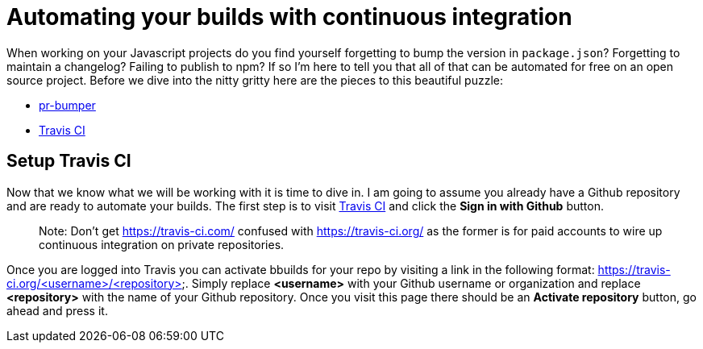 = Automating your builds with continuous integration

When working on your Javascript projects do you find yourself forgetting to bump the version in `package.json`? Forgetting to maintain a changelog? Failing to publish to npm? If so I'm here to tell you that all of that can be automated for free on an open source project. Before we dive into the nitty gritty here are the pieces to this beautiful puzzle:

* link:https://github.com/ciena-blueplanet/pr-bumper/[pr-bumper]
* link:https://travis-ci.org/[Travis CI]

## Setup Travis CI

Now that we know what we will be working with it is time to dive in. I am going to assume you already have a Github repository and are ready to automate your builds. The first step is to visit link:https://travis-ci.org/[Travis CI] and click the *Sign in with Github* button.

> Note: Don't get https://travis-ci.com/ confused with https://travis-ci.org/ as the former is for paid accounts to wire up continuous integration on private repositories.

Once you are logged into Travis you can activate bbuilds for your repo by visiting a link in the following format: https://travis-ci.org/<username>/<repository>. Simply replace *<username>* with your Github username or organization and replace *<repository>* with the name of your Github repository. Once you visit this page there should be an *Activate repository* button, go ahead and press it.